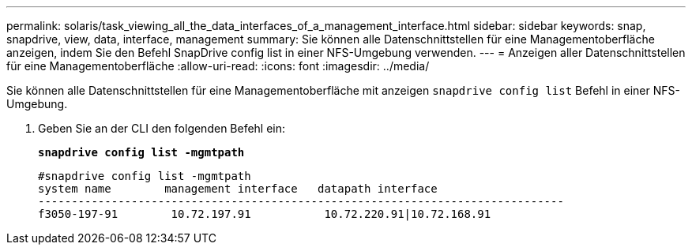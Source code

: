 ---
permalink: solaris/task_viewing_all_the_data_interfaces_of_a_management_interface.html 
sidebar: sidebar 
keywords: snap, snapdrive, view, data, interface, management 
summary: Sie können alle Datenschnittstellen für eine Managementoberfläche anzeigen, indem Sie den Befehl SnapDrive config list in einer NFS-Umgebung verwenden. 
---
= Anzeigen aller Datenschnittstellen für eine Managementoberfläche
:allow-uri-read: 
:icons: font
:imagesdir: ../media/


[role="lead"]
Sie können alle Datenschnittstellen für eine Managementoberfläche mit anzeigen `snapdrive config list` Befehl in einer NFS-Umgebung.

. Geben Sie an der CLI den folgenden Befehl ein:
+
`*snapdrive config list -mgmtpath*`

+
[listing]
----
#snapdrive config list -mgmtpath
system name        management interface   datapath interface
-------------------------------------------------------------------------------
f3050-197-91        10.72.197.91           10.72.220.91|10.72.168.91
----

